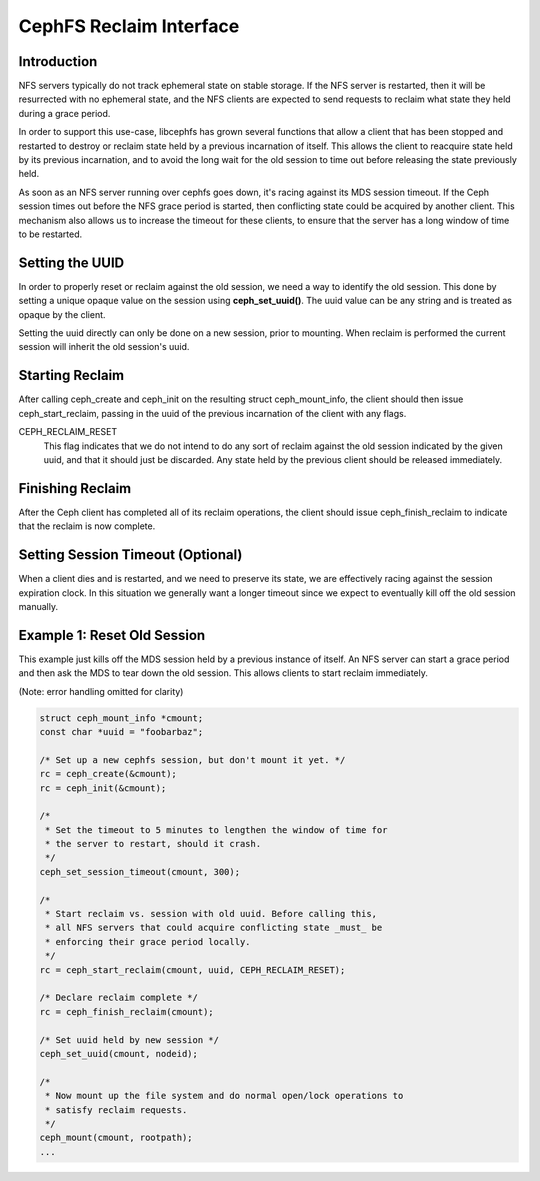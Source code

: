 CephFS Reclaim Interface
========================

Introduction
------------
NFS servers typically do not track ephemeral state on stable storage. If
the NFS server is restarted, then it will be resurrected with no
ephemeral state, and the NFS clients are expected to send requests to
reclaim what state they held during a grace period.

In order to support this use-case, libcephfs has grown several functions
that allow a client that has been stopped and restarted to destroy or
reclaim state held by a previous incarnation of itself. This allows the
client to reacquire state held by its previous incarnation, and to avoid
the long wait for the old session to time out before releasing the state
previously held.

As soon as an NFS server running over cephfs goes down, it's racing
against its MDS session timeout. If the Ceph session times out before
the NFS grace period is started, then conflicting state could be
acquired by another client. This mechanism also allows us to increase
the timeout for these clients, to ensure that the server has a long
window of time to be restarted.

Setting the UUID
----------------
In order to properly reset or reclaim against the old session, we need a
way to identify the old session. This done by setting a unique opaque
value on the session using **ceph_set_uuid()**. The uuid value can be
any string and is treated as opaque by the client.

Setting the uuid directly can only be done on a new session, prior to
mounting. When reclaim is performed the current session will inherit the
old session's uuid.

Starting Reclaim
----------------
After calling ceph_create and ceph_init on the resulting struct
ceph_mount_info, the client should then issue ceph_start_reclaim,
passing in the uuid of the previous incarnation of the client with any
flags.

CEPH_RECLAIM_RESET
   This flag indicates that we do not intend to do any sort of reclaim
   against the old session indicated by the given uuid, and that it
   should just be discarded. Any state held by the previous client
   should be released immediately.

Finishing Reclaim
-----------------
After the Ceph client has completed all of its reclaim operations, the
client should issue ceph_finish_reclaim to indicate that the reclaim is
now complete.

Setting Session Timeout (Optional)
----------------------------------
When a client dies and is restarted, and we need to preserve its state,
we are effectively racing against the session expiration clock. In this
situation we generally want a longer timeout since we expect to
eventually kill off the old session manually.

Example 1: Reset Old Session
----------------------------
This example just kills off the MDS session held by a previous instance
of itself. An NFS server can start a grace period and then ask the MDS
to tear down the old session. This allows clients to start reclaim
immediately.

(Note: error handling omitted for clarity)

.. code-block:: c

	struct ceph_mount_info *cmount;
	const char *uuid = "foobarbaz";

	/* Set up a new cephfs session, but don't mount it yet. */
	rc = ceph_create(&cmount);
	rc = ceph_init(&cmount);

	/*
	 * Set the timeout to 5 minutes to lengthen the window of time for
	 * the server to restart, should it crash.
	 */
	ceph_set_session_timeout(cmount, 300);

	/*
	 * Start reclaim vs. session with old uuid. Before calling this,
	 * all NFS servers that could acquire conflicting state _must_ be
	 * enforcing their grace period locally.
	 */
	rc = ceph_start_reclaim(cmount, uuid, CEPH_RECLAIM_RESET);

	/* Declare reclaim complete */
	rc = ceph_finish_reclaim(cmount);

	/* Set uuid held by new session */
	ceph_set_uuid(cmount, nodeid);

	/*
	 * Now mount up the file system and do normal open/lock operations to
	 * satisfy reclaim requests.
	 */
	ceph_mount(cmount, rootpath);
	...
